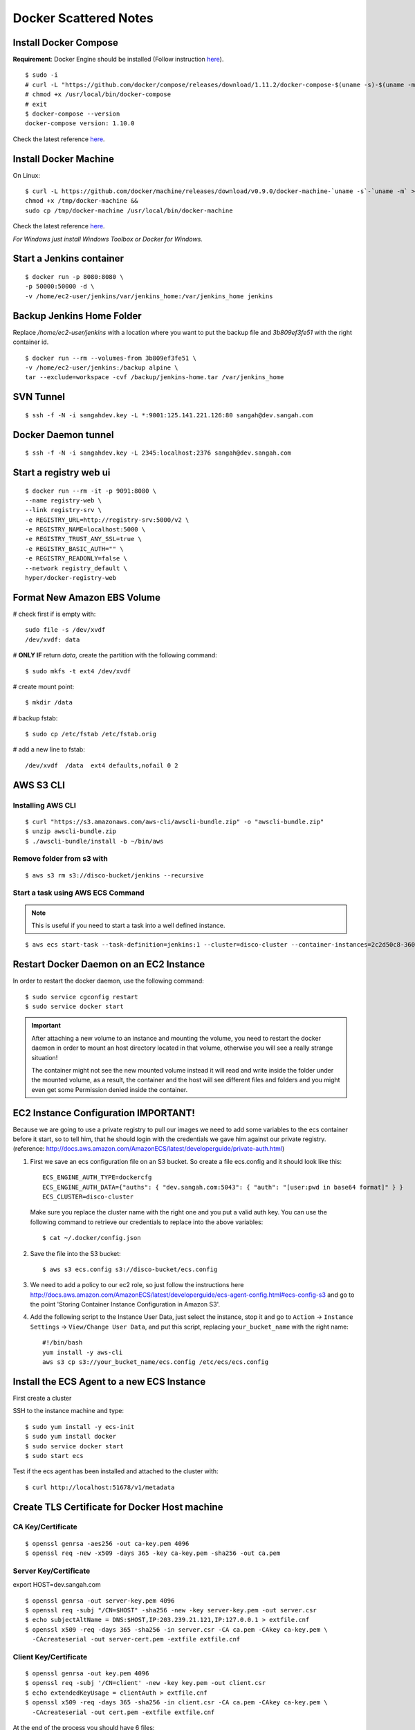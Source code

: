 ===============================
Docker Scattered Notes
===============================

Install Docker Compose
-------------------------

**Requirement**: Docker Engine should be installed 
(Follow instruction `here <https://github.com/sangahco/docker-machine-cli>`_).

::

    $ sudo -i
    # curl -L "https://github.com/docker/compose/releases/download/1.11.2/docker-compose-$(uname -s)-$(uname -m)" -o /usr/local/bin/docker-compose
    # chmod +x /usr/local/bin/docker-compose
    # exit
    $ docker-compose --version
    docker-compose version: 1.10.0

Check the latest reference `here <https://docs.docker.com/compose/install/>`_.


Install Docker Machine
---------------------------

On Linux::

    $ curl -L https://github.com/docker/machine/releases/download/v0.9.0/docker-machine-`uname -s`-`uname -m` >/tmp/docker-machine &&
    chmod +x /tmp/docker-machine &&
    sudo cp /tmp/docker-machine /usr/local/bin/docker-machine

Check the latest reference `here <https://docs.docker.com/machine/install-machine/>`_.

*For Windows just install Windows Toolbox or Docker for Windows.*


Start a Jenkins container
--------------------------------

::

    $ docker run -p 8080:8080 \
    -p 50000:50000 -d \
    -v /home/ec2-user/jenkins/var/jenkins_home:/var/jenkins_home jenkins

Backup Jenkins Home Folder
--------------------------------

Replace */home/ec2-user/jenkins* with a location where you want to put the backup file
and  *3b809ef3fe51* with the right container id.

::

    $ docker run --rm --volumes-from 3b809ef3fe51 \
    -v /home/ec2-user/jenkins:/backup alpine \
    tar --exclude=workspace -cvf /backup/jenkins-home.tar /var/jenkins_home

SVN Tunnel
--------------------------------

::

    $ ssh -f -N -i sangahdev.key -L *:9001:125.141.221.126:80 sangah@dev.sangah.com

Docker Daemon tunnel
--------------------------------

::

    $ ssh -f -N -i sangahdev.key -L 2345:localhost:2376 sangah@dev.sangah.com


Start a registry web ui
------------------------------

::

    $ docker run --rm -it -p 9091:8080 \
    --name registry-web \
    --link registry-srv \
    -e REGISTRY_URL=http://registry-srv:5000/v2 \
    -e REGISTRY_NAME=localhost:5000 \
    -e REGISTRY_TRUST_ANY_SSL=true \
    -e REGISTRY_BASIC_AUTH="" \
    -e REGISTRY_READONLY=false \
    --network registry_default \
    hyper/docker-registry-web


Format New Amazon EBS Volume
-----------------------------------

# check first if is empty with::

    sudo file -s /dev/xvdf
    /dev/xvdf: data

# **ONLY IF** return `data`, create the partition with the following command::

    $ sudo mkfs -t ext4 /dev/xvdf

# create mount point::

    $ mkdir /data

# backup fstab::
    
    $ sudo cp /etc/fstab /etc/fstab.orig

# add a new line to fstab::

    /dev/xvdf  /data  ext4 defaults,nofail 0 2



AWS S3 CLI
----------------------------------

Installing AWS CLI
^^^^^^^^^^^^^^^^^^^^^^

::

    $ curl "https://s3.amazonaws.com/aws-cli/awscli-bundle.zip" -o "awscli-bundle.zip"
    $ unzip awscli-bundle.zip
    $ ./awscli-bundle/install -b ~/bin/aws

Remove folder from s3 with
^^^^^^^^^^^^^^^^^^^^^^^^^^^^^^^^^^

::

    $ aws s3 rm s3://disco-bucket/jenkins --recursive


Start a task using AWS ECS Command
^^^^^^^^^^^^^^^^^^^^^^^^^^^^^^^^^^^^

.. note:: This is useful if you need to start a task into a well defined instance.

::

    $ aws ecs start-task --task-definition=jenkins:1 --cluster=disco-cluster --container-instances=2c2d50c8-360f-45fb-a32c-f722ba5820a0

Restart Docker Daemon on an EC2 Instance
--------------------------------------------

In order to restart the docker daemon, use the following command::

    $ sudo service cgconfig restart
    $ sudo service docker start


.. important:: 
    After attaching a new volume to an instance and mounting the volume,
    you need to restart the docker daemon in order to mount an host directory located in that volume,
    otherwise you will see a really strange situation!
    
    The container might not see the new mounted volume instead it will read and write inside the folder 
    under the mounted volume, as a result, the container and the host will see different files and folders 
    and you might even get some Permission denied inside the container.



EC2 Instance Configuration IMPORTANT!
---------------------------------------------

Because we are going to use a private registry to pull our images
we need to add some variables to the ecs container before it start,
so to tell him, that he should login with the credentials we gave him against our private registry.
(reference: http://docs.aws.amazon.com/AmazonECS/latest/developerguide/private-auth.html)

1. First we save an ecs configuration file on an S3 bucket.
   So create a file ecs.config and it should look like this:

 ::

    ECS_ENGINE_AUTH_TYPE=dockercfg
    ECS_ENGINE_AUTH_DATA={"auths": { "dev.sangah.com:5043": { "auth": "[user:pwd in base64 format]" } }
    ECS_CLUSTER=disco-cluster

 Make sure you replace the cluster name with the right one and you put a valid auth key.
 You can use the following command to retrieve our credentials to replace into the above variables::

    $ cat ~/.docker/config.json

2. Save the file into the S3 bucket::

    $ aws s3 ecs.config s3://disco-bucket/ecs.config

3. We need to add a policy to our ec2 role, so just follow the instructions here
   http://docs.aws.amazon.com/AmazonECS/latest/developerguide/ecs-agent-config.html#ecs-config-s3
   and go to the point 'Storing Container Instance Configuration in Amazon S3'.

4. Add the following script to the Instance User Data, 
   just select the instance, stop it and go to ``Action`` -> ``Instance Settings`` -> ``View/Change User Data``, 
   and put this script, replacing ``your_bucket_name`` with the right name::

    #!/bin/bash
    yum install -y aws-cli
    aws s3 cp s3://your_bucket_name/ecs.config /etc/ecs/ecs.config



Install the ECS Agent to a new ECS Instance
-------------------------------------------------

First create a cluster

SSH to the instance machine and type::

    $ sudo yum install -y ecs-init
    $ sudo yum install docker
    $ sudo service docker start
    $ sudo start ecs

Test if the ecs agent has been installed and attached to the cluster with::

    $ curl http://localhost:51678/v1/metadata


Create TLS Certificate for Docker Host machine
--------------------------------------------------

CA Key/Certificate
^^^^^^^^^^^^^^^^^^^^^^^^^^^^^^^^^^

::

    $ openssl genrsa -aes256 -out ca-key.pem 4096
    $ openssl req -new -x509 -days 365 -key ca-key.pem -sha256 -out ca.pem


Server Key/Certificate
^^^^^^^^^^^^^^^^^^^^^^^^^^^^^^^^^^

export HOST=dev.sangah.com

::

    $ openssl genrsa -out server-key.pem 4096
    $ openssl req -subj "/CN=$HOST" -sha256 -new -key server-key.pem -out server.csr
    $ echo subjectAltName = DNS:$HOST,IP:203.239.21.121,IP:127.0.0.1 > extfile.cnf
    $ openssl x509 -req -days 365 -sha256 -in server.csr -CA ca.pem -CAkey ca-key.pem \
      -CAcreateserial -out server-cert.pem -extfile extfile.cnf


Client Key/Certificate
^^^^^^^^^^^^^^^^^^^^^^^^^^^^^^^^^^

::

    $ openssl genrsa -out key.pem 4096
    $ openssl req -subj '/CN=client' -new -key key.pem -out client.csr
    $ echo extendedKeyUsage = clientAuth > extfile.cnf
    $ openssl x509 -req -days 365 -sha256 -in client.csr -CA ca.pem -CAkey ca-key.pem \
      -CAcreateserial -out cert.pem -extfile extfile.cnf

At the end of the process you should have 6 files:

- ``ca-key.pem`` (0600)
- ``ca.pem`` (0644)
- ``server-key.pem`` (0600)
- ``server-cert.pem`` (0644)
- ``client-key.pem`` (0600)
- ``client-cert.pem`` (0644)

.. important::
    The ``ca-key`` should be put in a safe place (with this key you can generate other client certificate)

Copy the required files into docker config folder::

    $ cp -v ca.pem /etc/docker && \
      cp -v server-key.pem /etc/docker && \
      cp -v server-cert.pem /etc/docker

Check the docker config file ``/etc/default/docker`` and change the docker options as below::

    DOCKER_OPTS='
    -H tcp://0.0.0.0:2376
    -H unix:///var/run/docker.sock
    --storage-driver aufs
    --tlsverify
    --tlscacert /etc/docker/ca.pem
    --tlscert /etc/docker/server-cert.pem
    --tlskey /etc/docker/server-key.pem
    --label provider=generic
